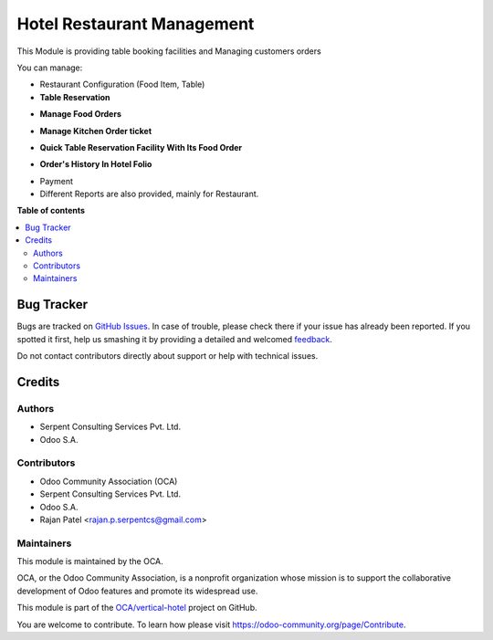 ===========================
Hotel Restaurant Management
===========================

.. !!!!!!!!!!!!!!!!!!!!!!!!!!!!!!!!!!!!!!!!!!!!!!!!!!!!
   !! This file is generated by oca-gen-addon-readme !!
   !! changes will be overwritten.                   !!
   !!!!!!!!!!!!!!!!!!!!!!!!!!!!!!!!!!!!!!!!!!!!!!!!!!!!

.. |badge1| image:: https://img.shields.io/badge/maturity-Beta-yellow.png
    :target: https://odoo-community.org/page/development-status
    :alt: Beta
.. |badge2| image:: https://img.shields.io/badge/licence-AGPL--3-blue.png
    :target: http://www.gnu.org/licenses/agpl-3.0-standalone.html
    :alt: License: AGPL-3
.. |badge3| image:: https://img.shields.io/badge/github-OCA%2Fvertical--hotel-lightgray.png?logo=github
    :target: https://github.com/OCA/vertical-hotel/tree/15.0/hotel_restaurant
    :alt: OCA/vertical-hotel
.. |badge4| image:: https://img.shields.io/badge/weblate-Translate%20me-F47D42.png
    :target: https://translation.odoo-community.org/projects/vertical-hotel-15-0/vertical-hotel-15-0-hotel_restaurant
    :alt: Translate me on Weblate
.. |badge5| image:: https://img.shields.io/badge/runbot-Try%20me-875A7B.png
    :target: https://runbot.odoo-community.org/runbot/157/15.0
    :alt: Try me on Runbot

|badge1| |badge2| |badge3| |badge4| |badge5| 

This Module is providing table booking facilities and Managing customers orders

You can manage:

* Restaurant Configuration (Food Item, Table)

* **Table Reservation**

.. image:: https://raw.githubusercontent.com/OCA/vertical-hotel/11.0/hotel_restaurant/static/description/res2.png
   :width: 750px

* **Manage Food Orders**

.. image:: https://raw.githubusercontent.com/OCA/vertical-hotel/11.0/hotel_restaurant/static/description/res3.png
   :width: 750px

* **Manage Kitchen Order ticket**

.. image:: https://raw.githubusercontent.com/OCA/vertical-hotel/11.0/hotel_restaurant/static/description/res4.png
   :width: 750px

* **Quick Table Reservation Facility With Its Food Order**

.. image:: https://raw.githubusercontent.com/OCA/vertical-hotel/11.0/hotel_restaurant/static/description/res5.png
   :width: 750px

* **Order's History In Hotel Folio**

.. image:: https://raw.githubusercontent.com/OCA/vertical-hotel/11.0/hotel_restaurant/static/description/res6.png
   :width: 750px

* Payment

* Different Reports are also provided, mainly for Restaurant.

**Table of contents**

.. contents::
   :local:

Bug Tracker
===========

Bugs are tracked on `GitHub Issues <https://github.com/OCA/vertical-hotel/issues>`_.
In case of trouble, please check there if your issue has already been reported.
If you spotted it first, help us smashing it by providing a detailed and welcomed
`feedback <https://github.com/OCA/vertical-hotel/issues/new?body=module:%20hotel_restaurant%0Aversion:%2015.0%0A%0A**Steps%20to%20reproduce**%0A-%20...%0A%0A**Current%20behavior**%0A%0A**Expected%20behavior**>`_.

Do not contact contributors directly about support or help with technical issues.

Credits
=======

Authors
~~~~~~~

* Serpent Consulting                Services Pvt. Ltd.
* Odoo S.A.

Contributors
~~~~~~~~~~~~

* Odoo Community Association (OCA)
* Serpent Consulting Services Pvt. Ltd.
* Odoo S.A.
* Rajan Patel <rajan.p.serpentcs@gmail.com>

Maintainers
~~~~~~~~~~~

This module is maintained by the OCA.

.. image:: https://odoo-community.org/logo.png
   :alt: Odoo Community Association
   :target: https://odoo-community.org

OCA, or the Odoo Community Association, is a nonprofit organization whose
mission is to support the collaborative development of Odoo features and
promote its widespread use.

This module is part of the `OCA/vertical-hotel <https://github.com/OCA/vertical-hotel/tree/15.0/hotel_restaurant>`_ project on GitHub.

You are welcome to contribute. To learn how please visit https://odoo-community.org/page/Contribute.

